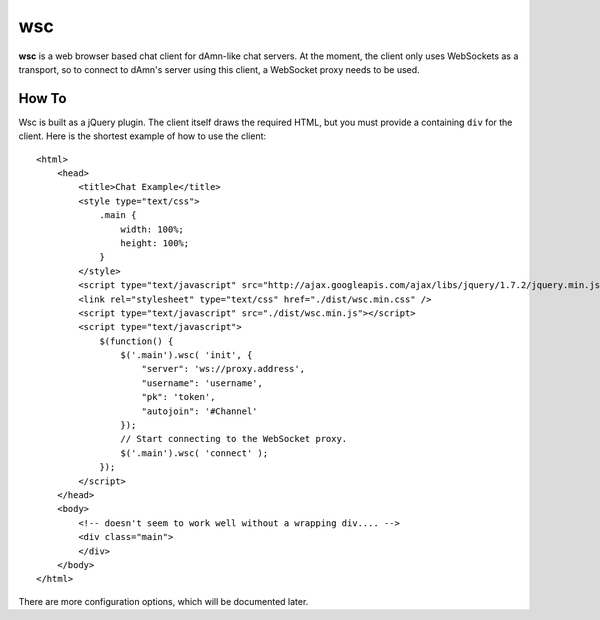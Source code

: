 ===
wsc
===

**wsc** is a web browser based chat client for dAmn-like chat servers. At the moment,
the client only uses WebSockets as a transport, so to connect to dAmn's server using
this client, a WebSocket proxy needs to be used.


---------
How To
---------
Wsc is built as a jQuery plugin. The client itself draws the required HTML, but
you must provide a containing ``div`` for the client. Here is the shortest example
of how to use the client::
    
    <html>
        <head>
            <title>Chat Example</title>
            <style type="text/css">
                .main {
                    width: 100%;
                    height: 100%;
                }
            </style>
            <script type="text/javascript" src="http://ajax.googleapis.com/ajax/libs/jquery/1.7.2/jquery.min.js"></script>
            <link rel="stylesheet" type="text/css" href="./dist/wsc.min.css" />
            <script type="text/javascript" src="./dist/wsc.min.js"></script>
            <script type="text/javascript">
                $(function() {
                    $('.main').wsc( 'init', {
                        "server": 'ws://proxy.address',
                        "username": 'username',
                        "pk": 'token',
                        "autojoin": '#Channel'
                    });
                    // Start connecting to the WebSocket proxy.
                    $('.main').wsc( 'connect' );
                });
            </script>
        </head>
        <body>
            <!-- doesn't seem to work well without a wrapping div.... -->
            <div class="main">
            </div>
        </body>
    </html>

There are more configuration options, which will be documented later.